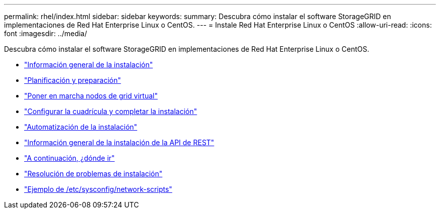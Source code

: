 ---
permalink: rhel/index.html 
sidebar: sidebar 
keywords:  
summary: Descubra cómo instalar el software StorageGRID en implementaciones de Red Hat Enterprise Linux o CentOS. 
---
= Instale Red Hat Enterprise Linux o CentOS
:allow-uri-read: 
:icons: font
:imagesdir: ../media/


[role="lead"]
Descubra cómo instalar el software StorageGRID en implementaciones de Red Hat Enterprise Linux o CentOS.

* link:installation-overview.html["Información general de la instalación"]
* link:planning-and-preparation.html["Planificación y preparación"]
* link:deploying-virtual-grid-nodes.html["Poner en marcha nodos de grid virtual"]
* link:configuring-grid-and-completing-installation.html["Configurar la cuadrícula y completar la instalación"]
* link:automating-installation.html["Automatización de la instalación"]
* link:overview-of-installation-rest-api.html["Información general de la instalación de la API de REST"]
* link:where-to-go-next.html["A continuación, ¿dónde ir"]
* link:troubleshooting-installation-issues.html["Resolución de problemas de instalación"]
* link:example-etc-sysconfig-network-scripts.html["Ejemplo de /etc/sysconfig/network-scripts"]

